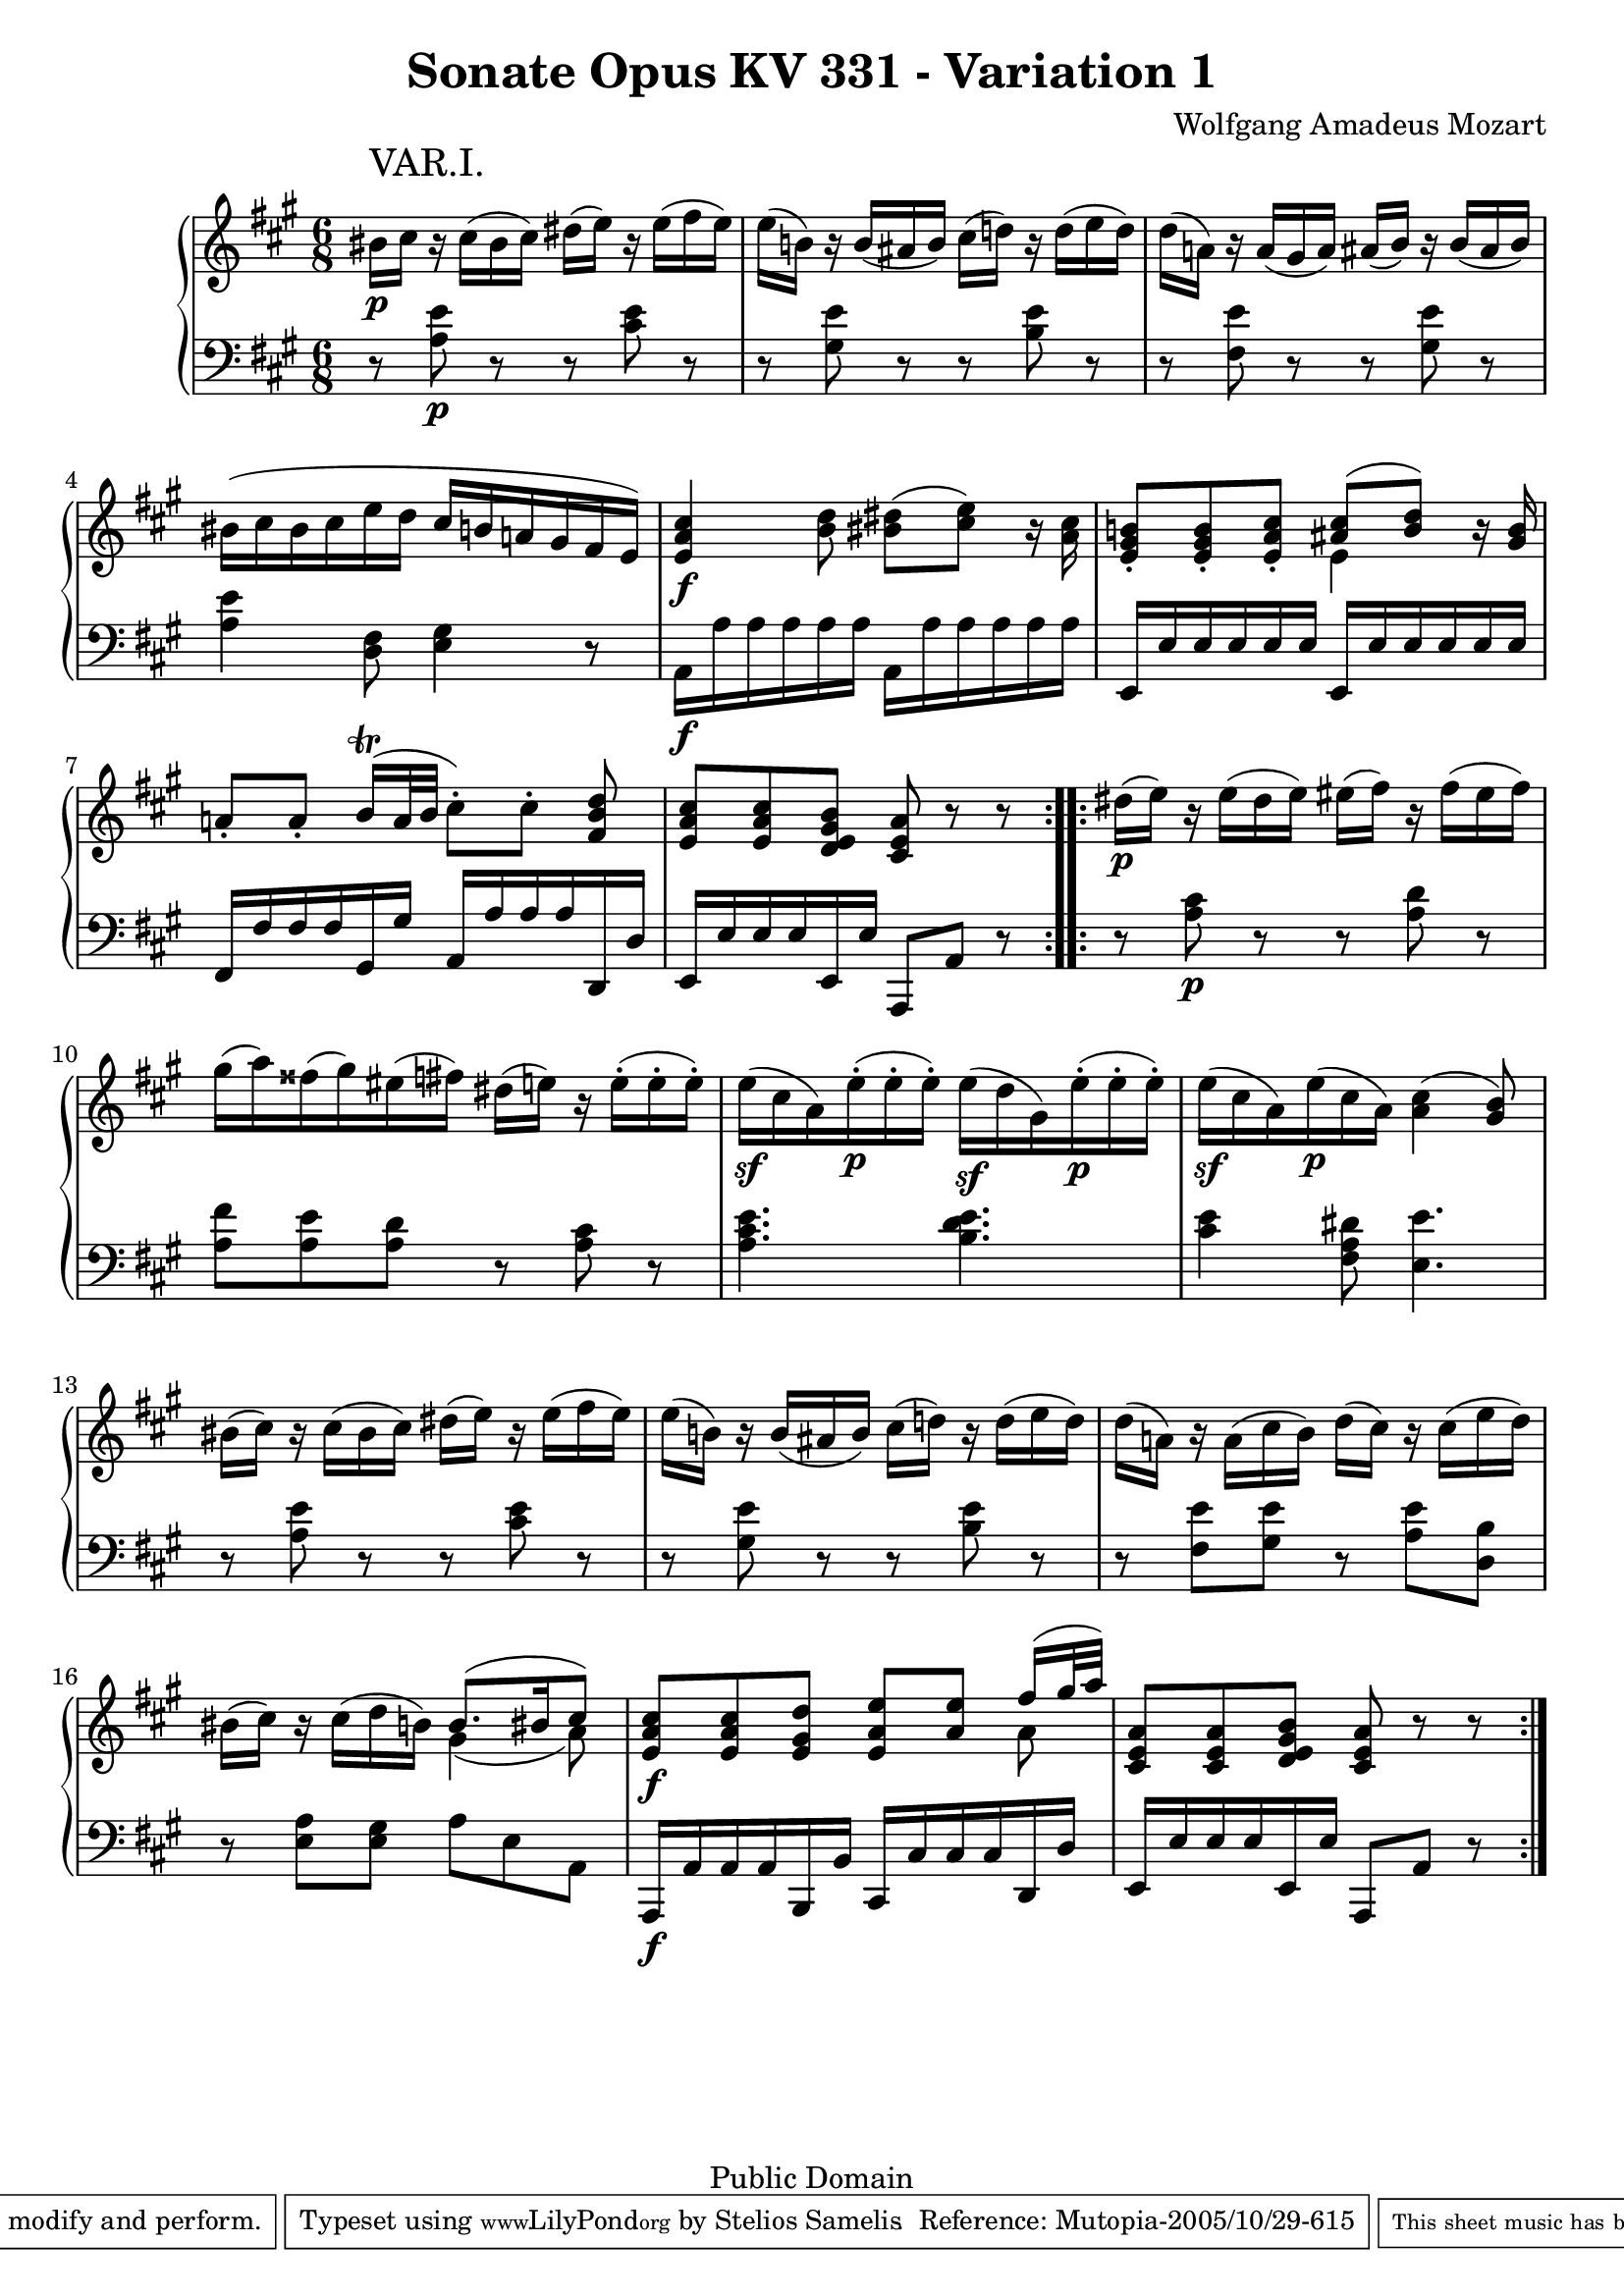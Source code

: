 \version "2.6.0"

\header {
  title = "Sonate Opus KV 331 - Variation 1"
  composer = "Wolfgang Amadeus Mozart"
  mutopiatitle = "Sonate Opus KV 331 - Variation 1"
  mutopiacomposer = "Wolfgang Amadeus Mozart"
  mutopiapoet = "Wolfgang Amadeus Mozart"
  mutopiainstrument = "piano"
  date = "1778 or 1781-3"
  source = "Breitkopf & Hartel, Leipzig"
  style = "Classical"
  copyright = "Public Domain"
  maintainer = "Stelios Samelis"
  lastupdated = "2005/October/23"
  version = "2.6.0"
  
  footer = "Mutopia-2005/10/29-615"
  tagline = \markup { \override #'(box-padding . 1.0) \override #'(baseline-skip . 2.7) \box \center-align { \small \line { Sheet music from \with-url #"http://www.MutopiaProject.org" \line { \teeny www. \hspace #-1.0 MutopiaProject \hspace #-1.0 \teeny .org \hspace #0.5 } • \hspace #0.5 \italic Free to download, with the \italic freedom to distribute, modify and perform. } \line { \small \line { Typeset using \with-url #"http://www.LilyPond.org" \line { \teeny www. \hspace #-1.0 LilyPond \hspace #-1.0 \teeny .org } by \maintainer \hspace #-1.0 . \hspace #0.5 Reference: \footer } } \line { \teeny \line { This sheet music has been placed in the public domain by the typesetter, for details see: \hspace #-0.5 \with-url #"http://creativecommons.org/licenses/publicdomain" http://creativecommons.org/licenses/publicdomain } } } }

}

\score {

 \context GrandStaff
 <<
 \context Staff = "up" {
 \clef treble
 \key a \major
 \time 6/8
 \repeat volta 2 { \override Voice.TextScript #'padding = #3.0
 bis'16_\p^\markup { \huge "VAR.I." } cis'' r cis''( bis' cis'') dis''( e'') r e''( fis'' e'')
 e''16( b'!) r b'( ais' b') cis''( d''!) r d''( e'' d'')
 d''16( a'!) r a'( gis' a') ais'( b') r b'( ais' b')
 bis'( cis'' bis' cis'' e'' d'' cis'' b' a'! gis' fis' e')
 <e' a' cis''>4\f <b' d''>8 <bis' dis''>8( <cis'' e''>8) r16 <a' cis''>16
 <e' gis' b'!>8\staccato <e' gis' b'>\staccato <e' a' cis''>\staccato
 << { <ais' cis''>8([ <b' d''>]) } \\ { e'4 } >> r16 <gis' b'>
 a'!8\staccato[ a'8\staccato] b'16^\trill([ a'32 b'] cis''8\staccato)[ cis''8\staccato] <fis' b' d''>8
 <e' a' cis''>8 <e' a' cis''> <d' e' gis' b'> <cis' e' a'> r r }
 \repeat volta 2 { dis''16\p( e'') r e''( dis'' e'') eis''( fis'') r fis''( eis'' fis'')
 gis''16( a'') fisis''( gis'') eis''( fis'') dis''( e''!) r e''16\staccato( e''\staccato e''\staccato)
 e''16\sf( cis'' a') e''\p\staccato( e''\staccato e''\staccato)
 e''16\sf( d'' gis') e''\p\staccato( e''\staccato e''\staccato)
 e''16\sf( cis'' a') e''\p( cis'' a') <a' cis''>4( <gis' b'>8)
 bis'16( cis'') r cis''( bis' cis'') dis''( e'') r e''( fis'' e'')
 e''16( b'!) r b'( ais' b') cis''( d''!) r d''( e'' d'')
 d''16( a'!) r a'16( cis'' b') d''( cis'') r cis''( e'' d'')
 bis'16( cis'') r cis''( d'' b'!) << { b'8.( bis'16 cis''8) } \\ { gis'4( a'8) } >>
 <e' a' cis''>8\f <e' a' cis''> <e' gis' d''> <e' a' e''> <a' e''>
 << { fis''16( gis''32 a'') } \\ { a'8 } >>
 <cis' e' a'>8 <cis' e' a'> <d' e' gis' b'> <cis' e' a'> r r }
}

 \context Staff = "down" {
 \clef bass
 \key a \major
 \time 6/8
 \repeat volta 2 { r8 <a e'>\p r r <cis' e'> r r <gis e'> r r <b e'> r
 r <fis e'> r r <gis e'> r <a e'>4 <d fis>8 <e gis>4 r8
 a,16\f a a a a a a, a a a a a e, e e e e e e, e e e e e fis, fis fis fis gis, gis a, a a a d, d
 e,16 e e e e, e a,,8 a, r }
 \repeat volta 2 { r8 <a cis'>8\p r r <a d'> r <a fis'> <a e'> <a d'> r <a cis'> r
 <a cis' e'>4. <b d' e'>4. <cis' e'>4 <fis a dis'>8 <e e'>4.
 r8 <a e'> r r <cis' e'> r r <gis e'> r r <b e'> r r <fis e'> <gis e'> r <a e'> <d b>
 r8 <e a> <e gis> a e a,
 a,,16\f a, a, a, b,, b, cis, cis cis cis d, d e, e e e e, e a,,8 a, r }
}
>>

 \layout { }

}

\score {

 \unfoldRepeats

 \context GrandStaff
 <<
 \context Staff = "up" {
 \clef treble
 \key a \major
 \time 6/8
 \repeat volta 2 { \override Voice.TextScript #'padding = #3.0
 bis'16_\p^\markup { \huge "VAR.I." } cis'' r cis''( bis' cis'') dis''( e'') r e''( fis'' e'')
 e''16( b'!) r b'( ais' b') cis''( d''!) r d''( e'' d'')
 d''16( a'!) r a'( gis' a') ais'( b') r b'( ais' b')
 bis'( cis'' bis' cis'' e'' d'' cis'' b' a'! gis' fis' e')
 <e' a' cis''>4\f <b' d''>8 <bis' dis''>8( <cis'' e''>8) r16 <a' cis''>16
 <e' gis' b'!>8\staccato <e' gis' b'>\staccato <e' a' cis''>\staccato
 << { <ais' cis''>8([ <b' d''>]) } \\ { e'4 } >> r16 <gis' b'>
 a'!8\staccato[ a'8\staccato] b'16^\trill([ a'32 b'] cis''8\staccato)[ cis''8\staccato] <fis' b' d''>8
 <e' a' cis''>8 <e' a' cis''> <d' e' gis' b'> <cis' e' a'> r r }
 \repeat volta 2 { dis''16\p( e'') r e''( dis'' e'') eis''( fis'') r fis''( eis'' fis'')
 gis''16( a'') fisis''( gis'') eis''( fis'') dis''( e''!) r e''16\staccato( e''\staccato e''\staccato)
 e''16\sf( cis'' a') e''\p\staccato( e''\staccato e''\staccato)
 e''16\sf( d'' gis') e''\p\staccato( e''\staccato e''\staccato)
 e''16\sf( cis'' a') e''\p( cis'' a') <a' cis''>4( <gis' b'>8)
 bis'16( cis'') r cis''( bis' cis'') dis''( e'') r e''( fis'' e'')
 e''16( b'!) r b'( ais' b') cis''( d''!) r d''( e'' d'')
 d''16( a'!) r a'16( cis'' b') d''( cis'') r cis''( e'' d'')
 bis'16( cis'') r cis''( d'' b'!) << { b'8.( bis'16 cis''8) } \\ { gis'4( a'8) } >>
 <e' a' cis''>8\f <e' a' cis''> <e' gis' d''> <e' a' e''> <a' e''>
 << { fis''16( gis''32 a'') } \\ { a'8 } >>
 <cis' e' a'>8 <cis' e' a'> <d' e' gis' b'> <cis' e' a'> r r }
}

 \context Staff = "down" {
 \clef bass
 \key a \major
 \time 6/8
 \repeat volta 2 { r8 <a e'>\p r r <cis' e'> r r <gis e'> r r <b e'> r
 r <fis e'> r r <gis e'> r <a e'>4 <d fis>8 <e gis>4 r8
 a,16\f a a a a a a, a a a a a e, e e e e e e, e e e e e fis, fis fis fis gis, gis a, a a a d, d
 e,16 e e e e, e a,,8 a, r }
 \repeat volta 2 { r8 <a cis'>8\p r r <a d'> r <a fis'> <a e'> <a d'> r <a cis'> r
 <a cis' e'>4. <b d' e'>4. <cis' e'>4 <fis a dis'>8 <e e'>4.
 r8 <a e'> r r <cis' e'> r r <gis e'> r r <b e'> r r <fis e'> <gis e'> r <a e'> <d b>
 r8 <e a> <e gis> a e a,
 a,,16\f a, a, a, b,, b, cis, cis cis cis d, d e, e e e e, e a,,8 a, r }
}
>>

 \midi { \tempo 4 = 92 }

}
